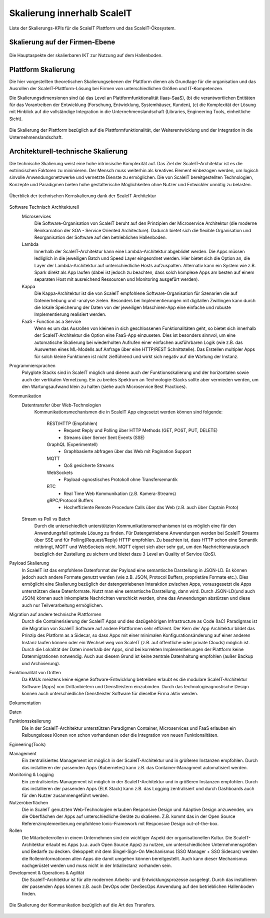 .. _ScaleIT Skalierung:

Skalierung innerhalb ScaleIT
============================

Liste der Skalierungs-KPIs für die ScaleIT Plattform und das ScaleIT-Ökosystem.

Skalierung auf der Firmen-Ebene
---------------------------------

.. figure:: img/skalierung1.png
   :scale: 50 %
   :align: center
   :alt: Die Hauptaspekte der skalierbaren IKT zur Nutzung auf dem Hallenboden.

   Die Hauptaspekte der skalierbaren IKT zur Nutzung auf dem Hallenboden.

Plattform Skalierung
--------------------

Die hier vorgestellten theoretischen Skalierungsebenen der Plattform dienen als Grundlage für die organisation und das Ausrollen der ScaleIT-Plattform-Lösung bei Firmen von unterschiedlichen Größen und IT-Kompetenzen.

Die Skalierungsdimensionen sind (a) das Level an Plattformfunktionalität (Iaas-SaaS), (b) die verantwortlichen Entitäten für das Vorantreiben der Entwicklung (Forschung, Entwicklung, Systemhäuser, Kunden), (c) die Komplexität der Lösung mit Hinblick auf die vollständige Integration in die Unternehmenslandschaft (Libraries, Engineering Tools, einheitliche Sicht).

.. figure:: img/skalierung2.png
   :scale: 50 %
   :align: center
   :alt: Plattformskalierung

   Die Skalierung der Plattform bezüglich auf die Plattformfunktionalität, der Weiterentwicklung und der Integration in die Unternehmenslandschaft.


Architekturell-technische Skalierung
------------------------------------

Die technische Skalierung weist eine hohe intrinsische Komplexität auf. Das Ziel der ScaleIT-Architektur ist es die extrinsischen Faktoren zu minimieren. Der Mensch muss weiterhin als kreatives Element einbezogen werden, um logisch sinvolle Anwendungsnetzwerke und vernetzte Dienste zu ermöglichen. Die von ScaleIT bereitgestellten Technologien, Konzepte und Paradigmen bieten hohe gestalterische Möglichkeiten ohne Nutzer und Entwickler unnötig zu belasten.

.. figure:: img/skalierung3.png
   :scale: 50 %
   :align: center
   :alt: ScaleIT Architecture

   Überblick der technischen Kernskalierung dank der ScaleIT Architektur

Software Technisch Architekturell
    Microservices
        Die Software-Organisation von ScaleIT beruht auf den Prinzipien der Microservice Architektur (die moderne Reinkarnation der SOA - Service Oriented Architecture). Dadurch bietet sich die flexible Organisation und Reorganisation der Software auf den betrieblichen Hallenboden.
    Lambda
        Innerhalb der ScaleIT-Architektur kann eine Lambda-Architektur abgeblidet werden. Die Apps müssen ledliglich in die jeweiligen Batch und Speed Layer eingeordnet werden. Hier bietet sich die Option an, die Layer der Lambda-Architektur auf unterschiedliche Hosts aufzuspalten. Alternativ kann ein System wie z.B. Spark direkt als App laufen (dabei ist jedoch zu beachten, dass solch komplexe Apps am besten auf einem separaten Host mit ausreichend Ressourcen und Monitoring ausgefürt werden).
    Kappa
        Die Kappa-Architektur ist die von ScaleIT empfohlene Software-Organisation für Szenarien die auf Datenerhebung und -analyse zielen. Besonders bei Implementierungen mit digitallen Zwillingen kann durch die lokale Speicherung der Daten von der jeweiligen Maschinen-App eine einfache und robuste Implementierung realisiert werden.
    FaaS - Function as a Service
        Wenn es um das Ausrollen von kleinen in sich geschlossenen Funktionalitäten geht, so bietet sich innerhalb der ScaleIT-Architektur die Option eine FaaS-App einzuseten. Dies ist besonders sinnvol, um eine automatische Skalierung bei wiederholten Aufrufen einer einfachen ausführbaren Logik (wie z.B. das Auswerten eines ML-Modells auf Anfrage über eine HTTP/REST Schnittstelle). Das Erstellen multipler Apps für solch kleine Funktionen ist nicht zielführend und wirkt sich negativ auf die Wartung der Instanz.

Programmiersprachen
    Polyglote Stacks sind in ScaleIT möglich und dienen auch der Funktionsskalierung und der horizontalen sowie auch der vertikalen Vernetzung. Ein zu breites Spektrum an Technologie-Stacks sollte aber vermieden werden, um den Wartungsaufwand klein zu halten (siehe auch Microservice Best Practices).

Kommunikation 
    Datentransfer über Web-Technologien
        Kommunikationsmechanismen die in ScaleIT App eingesetzt werden können sind folgende:

            REST/HTTP (Empfohlen)
                * Request Reply und Polling über HTTP Methods (GET, POST, PUT, DELETE)
                * Streams über Server Sent Events (SSE)

            GraphQL (Experimentell)
                * Graphbasierte abfragen über das Web mit Pagination Support

            MQTT
                * QoS gesicherte Streams

            WebSockets
                * Payload-agnostisches Protokoll ohne Transfersemantik 

            RTC
                * Real Time Web Kommunikation (z.B. Kamera-Streams)

            gRPC/Protocol Buffers
                * Hocheffiziente Remote Procedure Calls über das Web (z.B. auch über Captain Proto)

    Stream vs Poll vs Batch
        Durch die unterschiedlich unterstützten Kommunikationsmechanismen ist es möglich eine für den Anwendungsfall optimale Lösung zu finden. Für Datengetriebene Anwendungen werden bei ScaleIT Streams über SSE und für Polling(Request/Reply) HTTP empfohlen. Zu beachten ist, dass HTTP schon eine Semantik mitbringt, MQTT und WebSockets nicht. MQTT eignet sich aber sehr gut, um den Nachrichtenaustausch bezüglich der Zustellung zu sichern und bietet dazu 3 Level an Quality of Service (QoS).

Payload Skalierung
    In ScaleIT ist das empfohlene Datenformat der Payload eine semantische Darstellung in JSON-LD. Es können jedoch auch andere Formate genutzt werden (wie z.B. JSON, Protocol Buffers, proprietäre Formate etc.). Dies ermöglicht eine Skalierung bezüglich der datengetriebenen Interaktion zwischen Apps, vorausgesetzt die Apps unterstützen diese Datenformate. Nutzt man eine semantische Darstellung, dann wird.
    Durch JSON-LD(und auch JSON) können auch inkomplette Nachrichten verschickt werden, ohne das Anwendungen abstürzen und diese auch nur Teilverarbeitung ermöglichen.

Migration auf andere technische Plattformen
    Durch die Containerisierung der ScaleIT Apps und des dazügehörigen Infrastructure as Code (IaC) Paradigmas ist die Migration von ScaleIT Software auf andere Plattformen sehr effizient. Der Kern der App Architektur bildet das Prinzip des Platform as a Sidecar, so dass Apps mit einer minimalen Konfigurationsänderung auf einer anderen Instanz laufen können oder ein Wechsel weg von ScaleIT (z.B. auf öffentliche oder private Clouds) möglich ist. Durch die Lokalität der Daten innerhalb der Apps, sind bei korrekten Implementierungen der Plattform keine Datenmigrationen notwendig. Auch aus diesem Grund ist keine zentrale Datenhaltung empfohlen (außer Backup und Archivierung).

Funktionalität von Dritten
    Da KMUs meistens keine eigene Software-Entwicklung betreiben erlaubt es die modulare ScaleIT-Architektur Software (Apps) von Drittanbietern und Dienstleistern einzubinden. Durch das technologieagnostische Design können auch unterschiedliche Dienstleister Software für dieselbe Firma aktiv werden.

Dokumentation

Daten

Funktionsskalierung
    Die in der ScaleIT-Architektur unterstützen Paradigmen Container, Microservices und FaaS erlauben ein Reibungsloses Klonen von schon vorhandenen oder die Integration von neuen Funktionalitäten.

Egineering(Tools)

Management
    Ein zentralisiertes Management ist möglich in der ScaleIT-Architektur und in größeren Instanzen empfohlen. Durch das installieren der passenden Apps (Kubernetes) kann z.B. das Container-Managment automatisiert werden.

Monitoring & Logging
    Ein zentralisiertes Management ist möglich in der ScaleIT-Architektur und in größeren Instanzen empfohlen. Durch das installieren der passenden Apps (ELK Stack) kann z.B. das Logging zentralisiert und durch Dashboards auch für den Nutzer zusammengeführt werden.

Nutzeröberflächen
    Die in ScaleIT genutzten Web-Technologien erlauben Responsive Design und Adaptive Design anzuwenden, um die Oberflächen der Apps auf unterschiedliche Geräte zu skalieren. Z.B. kommt das in der Open Source Referenzimplementierung empfohlene Ionic-Framework mit Responsive Design out-of-the-box.

Rollen
    Die Mitarbeiterrollen in einem Unternehmen sind ein wichtiger Aspekt der organisationellen Kultur. Die ScaleIT-Architektur erlaubt es Apps (u.a. auch Open Source Apps) zu nutzen, um unterschiedlichen Unternehmensgrößen und Bedarfe zu decken. Gekoppelt mit dem Singel-Sign-On Mechanismus (SSO Manager + SSO Sidecars) werden die Rolleninformationen allen Apps die damit umgehen können bereitgestellt. Auch kann dieser Mechanismus nachgerüstet werden und muss nicht in der Intialinstanz vorhanden sein.

Development & Operations & Agilität
    Die ScaleIT-Architektur ist für alle modernen Arbeits- und Entwicklungsprozesse ausgelegt. Durch das installieren der passenden Apps können z.B. auch DevOps oder DevSecOps Anwendung auf den betrieblichen Hallenboden finden.


.. figure:: img/architektur_kommunikation.png
   :scale: 50 %
   :align: center
   :alt: Payload Skalierung

   Die Skalierung der Kommunikation bezüglich auf die Art des Transfers.

